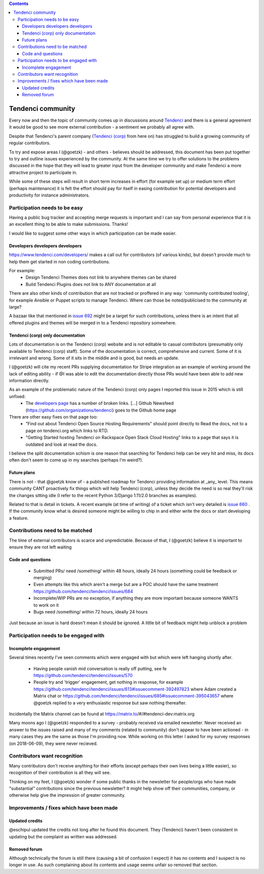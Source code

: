 .. contents::

==================
Tendenci community
==================

Every now and then the topic of community comes up in discussions around `Tendenci`_ and there is a general agreement it would be good to see more external contribution - a sentiment we probably all agree with.

Despite that Tendenci's parent company (`Tendenci (corp)`_ from here on) has struggled to build a growing community of regular contributors.

.. _Tendenci: https://github.com/tendenci/tendenci/
.. _Tendenci (corp): https://www.tendenci.com/

To try and expose areas I (@goetzk) - and others - believes should be addressed, this document has been put together to try and outline issues experienced by the community. At the same time we try to offer solutions to the problems discussed in the hope that they will lead to greater input from the developer community and make Tendenci a more attractive project to participate in.

While some of these steps will result in short term increases in effort (for example set up) or medium term effort (perhaps maintenance) it is felt the effort should pay for itself in easing contribution for potential developers and productivity for instance administrators.


Participation needs to be easy
==============================

Having a public bug tracker and accepting merge requests is important and I can say from personal experience that it is an excellent thing to be able to make submissions. Thanks!

I would like to suggest some other ways in which participation can be made easier.


Developers developers developers
--------------------------------

https://www.tendenci.com/developers/ makes a call out for contributors (of various kinds), but doesn't provide much to help them get started in non coding contributions.

For example:
 - Design Tendenci Themes does not link to anywhere themes can be shared
 - Build Tendenci Plugins does not link to ANY documentation at all

There are also other kinds of contribution that are not tracked or proffered in any way: 'community contributed tooling', for example Ansible or Puppet scripts to manage Tendenci. Where can those be noted/publicised to the community at large?

A bazaar like that mentioned in `issue 692`_ might be a target for such contributions, unless there is an intent that all offered plugins and themes will be merged in to a Tendenci repository somewhere.

.. _issue 692: https://github.com/tendenci/tendenci/issues/692

Tendenci (corp) only documentation
-----------------------------

Lots of documentation is on the Tendenci (corp) website and is not editable to casual contributors (presumably only available to Tendenci (corp) staff). Some of the documentation is correct, comprehensive and current. Some of it is irrelevant and wrong. Some of it sits in the middle and is good, but needs an update.

I (@goetzk) will cite my recent PRs supplying documentation for Stripe integration as an example of working around the lack of editing ability - if @I was able to edit the documentation directly those PRs would have been able to add new information directly.

As an example of the problematic nature of the Tendenci (corp) only pages I reported this issue in 2015 which is still unfixed:
 * The `developers page`_ has a number of broken links. [...]  Github Newsfeed (https://github.com/organizations/tendenci) goes to the Github home page
There are other easy fixes on that page too:
 * "Find out about Tendenci Open Source Hosting Requirements" should point directly to Read the docs, not to a page on tendenci.org which links to RTD.
 * "Getting Started hosting Tendenci on Rackspace Open Stack Cloud Hosting" links to a page that says it is outdated and look at read the docs.

I believe the split documentation schism is one reason that searching for Tendenci help can be very hit and miss, its docs often don't seem to come up in my searches (perhaps I'm weird?).

.. _developers page: https://www.tendenci.com/developers/

Future plans
-------------

There is not - that @goetzk know of - a published roadmap for Tendenci providing information at _any_ level. This means community CANT proactively fix things which will help Tendenci (corp), unless they decide the need is so real they'll risk the changes sitting idle (I refer to the recent Python 3/Django 1.11/2.0 branches as examples).

Related to that is detail in tickets. A recent example (at time of writing) of a ticket which isn't very detailed is `issue 660`_ . If the community know what is desired someone might be willing to chip in and either write the docs or start developing a feature.

.. _issue 660: https://github.com/tendenci/tendenci/issues/660

Contributions need to be matched
================================

The time of external contributors is scarce and unpredictable. Because of that, I (@goetzk) believe it is important to ensure they are not left waiting

Code and questions
------------------

 - Submitted PRs/ need /something/ within 48 hours, ideally 24 hours (something could be feedback or merging)
 - Even attempts like this which aren't a merge but are a POC should have the same treatment https://github.com/tendenci/tendenci/issues/684
 - Incomplete/WIP PRs are no exception, if anything they are more important because someone WANTS to work on it
 - Bugs need /something/ within 72 hours, ideally 24 hours

Just because an issue is hard doesn't mean it should be ignored. A little bit of feedback might help unblock a problem


Participation needs to be engaged with
======================================

Incomplete engagement
---------------------

Several times recently I've seen comments which were engaged with but which were left hanging shortly after.

 - Having people vanish mid conversation is really off putting, see fe https://github.com/tendenci/tendenci/issues/570
 - People try and 'trigger' engagement, get nothing in response, for example https://github.com/tendenci/tendenci/issues/613#issuecomment-392497823 where Adam created a Matrix chat or https://github.com/tendenci/tendenci/issues/685#issuecomment-395043657 where @goetzk replied to a very enthusiastic response but saw nothing thereafter.

Incidentally the Matrix channel can be found at https://matrix.to/#/#tendenci-dev:matrix.org

Many moons ago I (@goetzk) responded to a survey - probably received via emailed newsletter. Never received an answer to the issues raised and many of my comments (related to community) don't appear to have been actioned - in many cases they are the same as those I'm providing now.
While working on this letter I asked for my survey responses (on 2018-06-09), they were never recieved.


Contributors want recognition
=============================

Many contributors don't receive anything for their efforts (except perhaps their own lives being a little easier), so recognition of their contribution is all they will see.

Thinking on my feet, I (@goetzk) wonder if some public thanks in the newsletter for people/orgs who have made "substantial" contributions since the previous newsletter? It might help show off their communities, company, or otherwise help give the impression of greater community.


Improvements / fixes which have been made
=========================================

Updated credits
---------------

@eschipul updated the credits not long after he found this document. They (Tendenci) haven't been consistent in updating but the complaint as written was addressed.

Removed forum
-------------

Although technically the forum is still there (causing a bit of confusion I expect) it has no contents and I suspect is no longer in use. As such complaining about its contents and usage seems unfair so removed that section.
